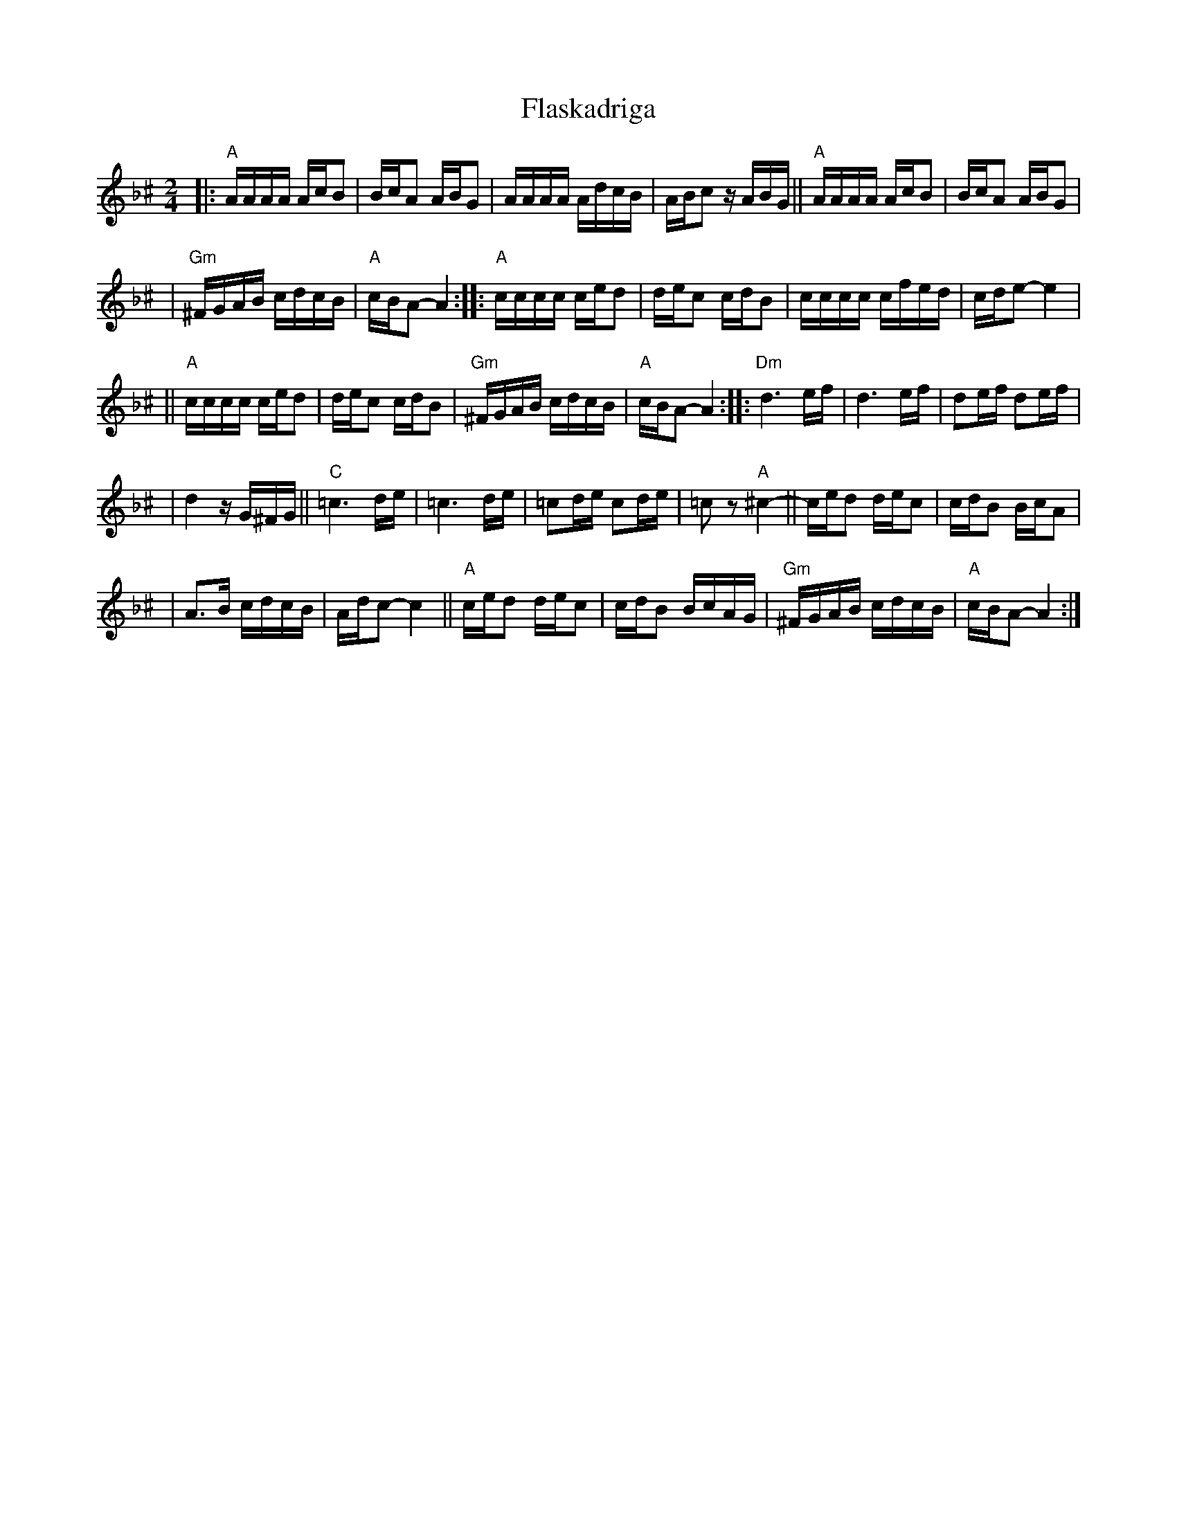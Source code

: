 X: 202
T: Flaskadriga
R: khodisl
D: Kandel's Orchestra, May 1921
Z: John Chambers <jc:trillian.mit.edu>
M: 2/4
L: 1/16
K: APhr^c
|: "A"AAAA AcB2 \
| BcA2 ABG2 \
| AAAA AdcB \
| ABc2 zABG \
|| "A"AAAA AcB2 \
| BcA2 ABG2 |
| "Gm"^FGAB cdcB \
| "A"cBA2- A4 \
:: "A"cccc ced2 \
| dec2 cdB2 \
| cccc cfed \
| cde2- e4 |
|| "A"cccc ced2 \
| dec2 cdB2 \
| "Gm"^FGAB cdcB \
| "A"cBA2- A4 \
:: "Dm"d6 ef \
| d6 ef \
| d2ef d2ef |
| d4 zG^FG \
|| "C"=c6 de \
| =c6 de \
| =c2de c2de \
| =c2z2 "A"^c4- \
|| ced2 dec2 \
| cdB2 BcA2 |
| A3B cdcB \
| Adc2- c4 \
|| "A"ced2 dec2 \
| cdB2 BcAG \
| "Gm"^FGAB cdcB \
| "A"cBA2- A4 :|
